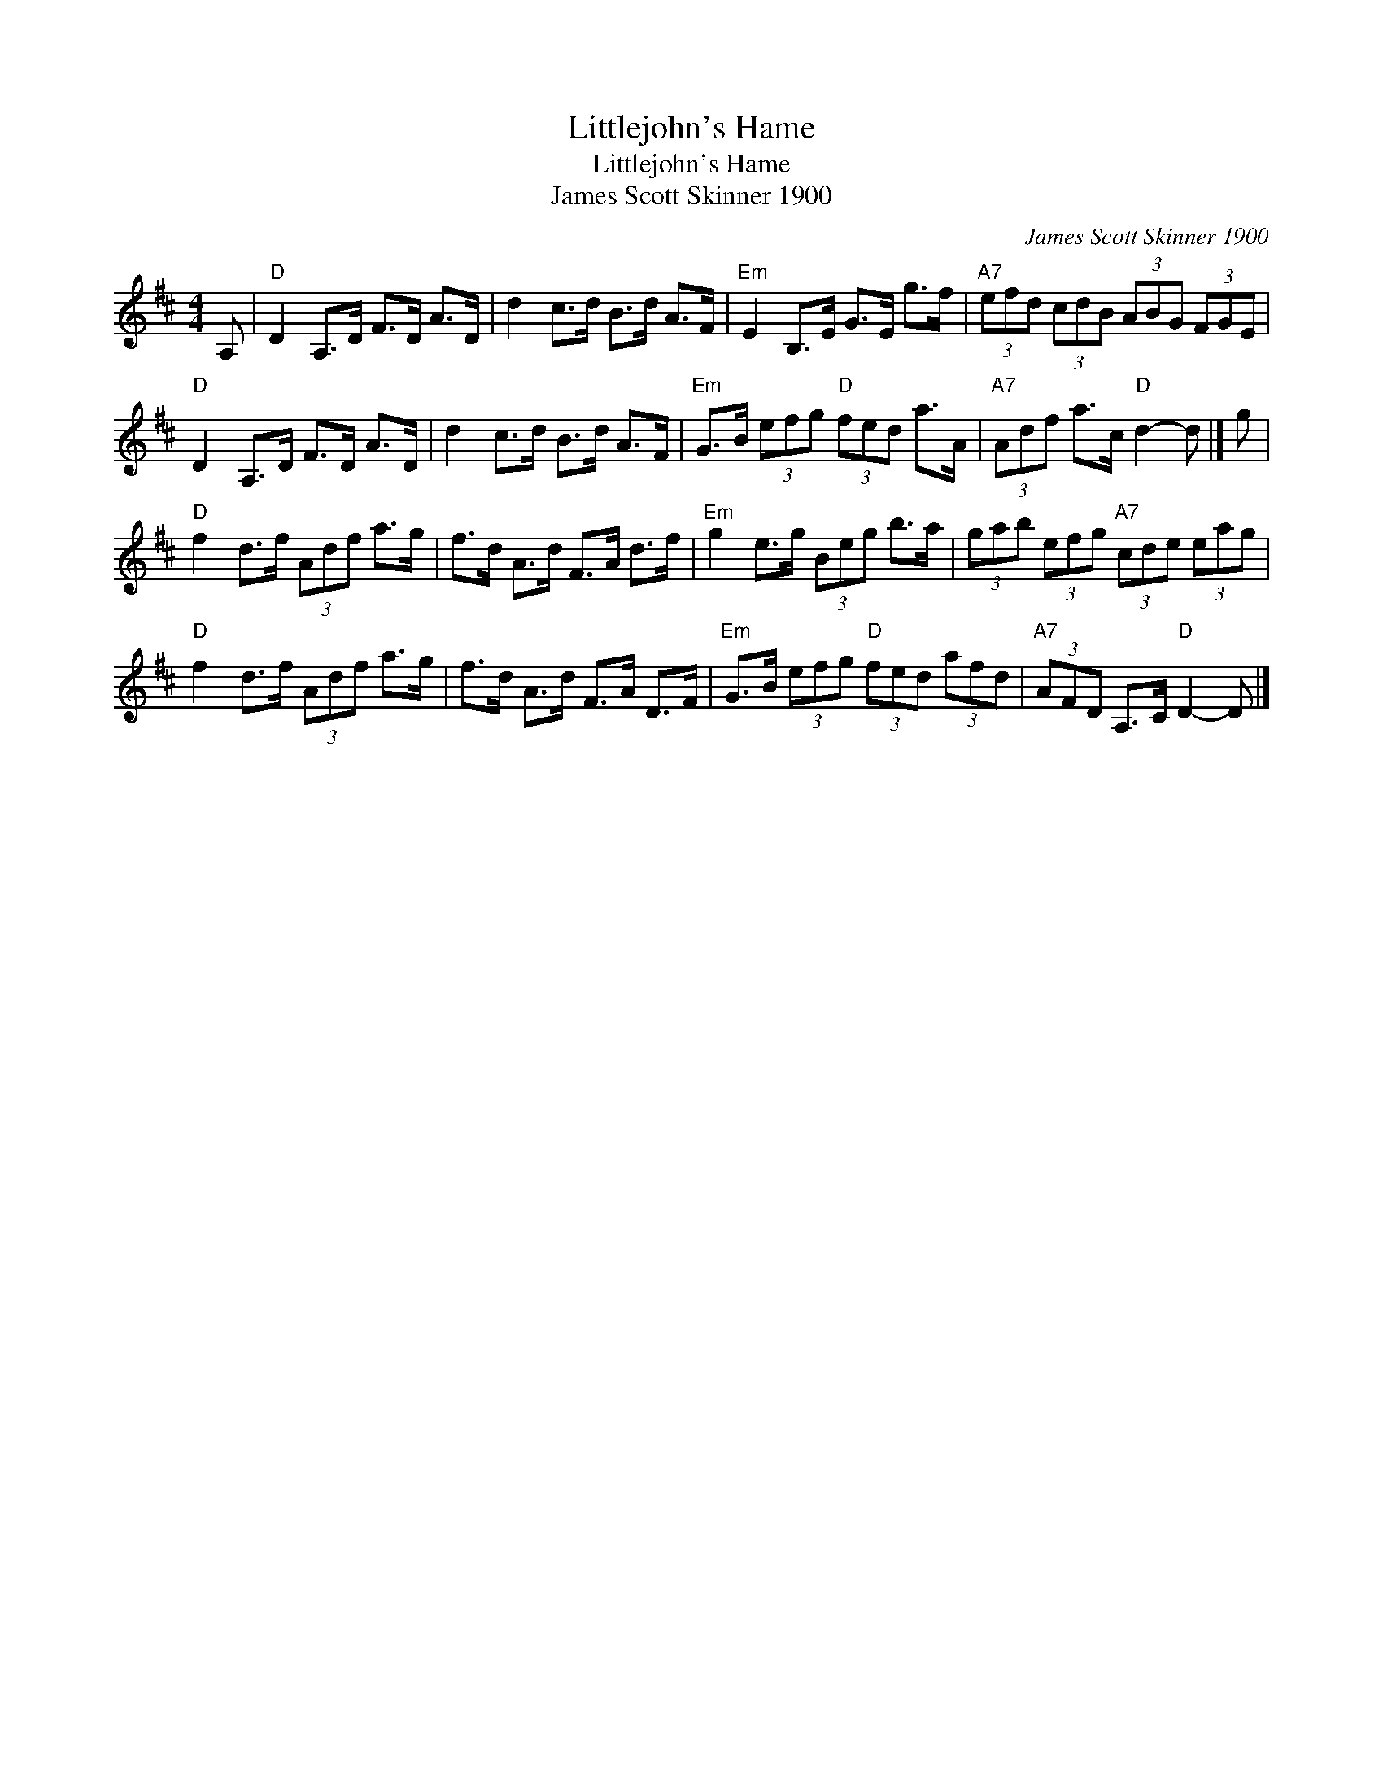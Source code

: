 X:1
T:Littlejohn's Hame
T:Littlejohn's Hame
T:James Scott Skinner 1900
C:James Scott Skinner 1900
L:1/8
M:4/4
K:D
V:1 treble 
V:1
 A, |"D" D2 A,>D F>D A>D | d2 c>d B>d A>F |"Em" E2 B,>E G>E g>f |"A7" (3efd (3cdB (3ABG (3FGE | %5
"D" D2 A,>D F>D A>D | d2 c>d B>d A>F |"Em" G>B (3efg"D" (3fed a>A |"A7" (3Adf a>c"D" d2- d |] g | %10
"D" f2 d>f (3Adf a>g | f>d A>d F>A d>f |"Em" g2 e>g (3Beg b>a | (3gab (3efg"A7" (3cde (3eag | %14
"D" f2 d>f (3Adf a>g | f>d A>d F>A D>F |"Em" G>B (3efg"D" (3fed (3afd |"A7" (3AFD A,>C"D" D2- D |] %18

